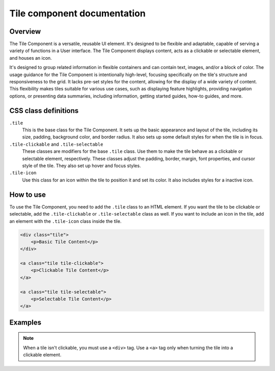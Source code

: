 .. vale off

Tile component documentation
=============================

.. vale on

Overview
--------

The Tile Component is a versatile, reusable UI element. It's designed to be flexible and adaptable, capable of serving a variety of functions in a User interface. The Tile Component displays content, acts as a clickable or selectable element, and houses an icon.

It's designed to group related information in flexible containers and can contain text, images, and/or a block of color. The usage guidance for the Tile Component is intentionally high-level, focusing specifically on the tile's structure and responsiveness to the grid. It lacks pre-set styles for the content, allowing for the display of a wide variety of content. This flexibility makes tiles suitable for various use cases, such as displaying feature highlights, providing navigation options, or presenting data summaries, including information, getting started guides, how-to guides, and more.

CSS class definitions
---------------------

``.tile`` 
    This is the base class for the Tile Component. It sets up the basic appearance and layout of the tile, including its size, padding, background color, and border radius. It also sets up some default styles for when the tile is in focus.

``.tile-clickable`` and ``.tile-selectable`` 
    These classes are modifiers for the base ``.tile`` class. Use them to make the tile behave as a clickable or selectable element, respectively. These classes adjust the padding, border, margin, font properties, and cursor style of the tile. They also set up hover and focus styles.

``.tile-icon`` 
    Use this class for an icon within the tile to position it and set its color. It also includes styles for a inactive icon.

How to use
----------

To use the Tile Component, you need to add the ``.tile`` class to an HTML element. If you want the tile to be clickable or selectable, add the ``.tile-clickable`` or ``.tile-selectable`` class as well. If you want to include an icon in the tile, add an element with the ``.tile-icon`` class inside the tile.

.. code-block:: html

    <div class="tile">
        <p>Basic Tile Content</p>
    </div>

    <a class="tile tile-clickable">
        <p>Clickable Tile Content</p>
    </a>

    <a class="tile tile-selectable">
        <p>Selectable Tile Content</p>
    </a>


Examples
--------

.. image:: design/images/tile.png
   :alt: Base tile used to display import file information

   .. image:: pdesign/images/tile-clickable.png
   :alt: Example of a clickable tile used to create an expressive link


.. note::

    When a tile isn't clickable, you must use a ``<div>`` tag. Use a ``<a>`` tag only when turning the tile into a clickable element.
